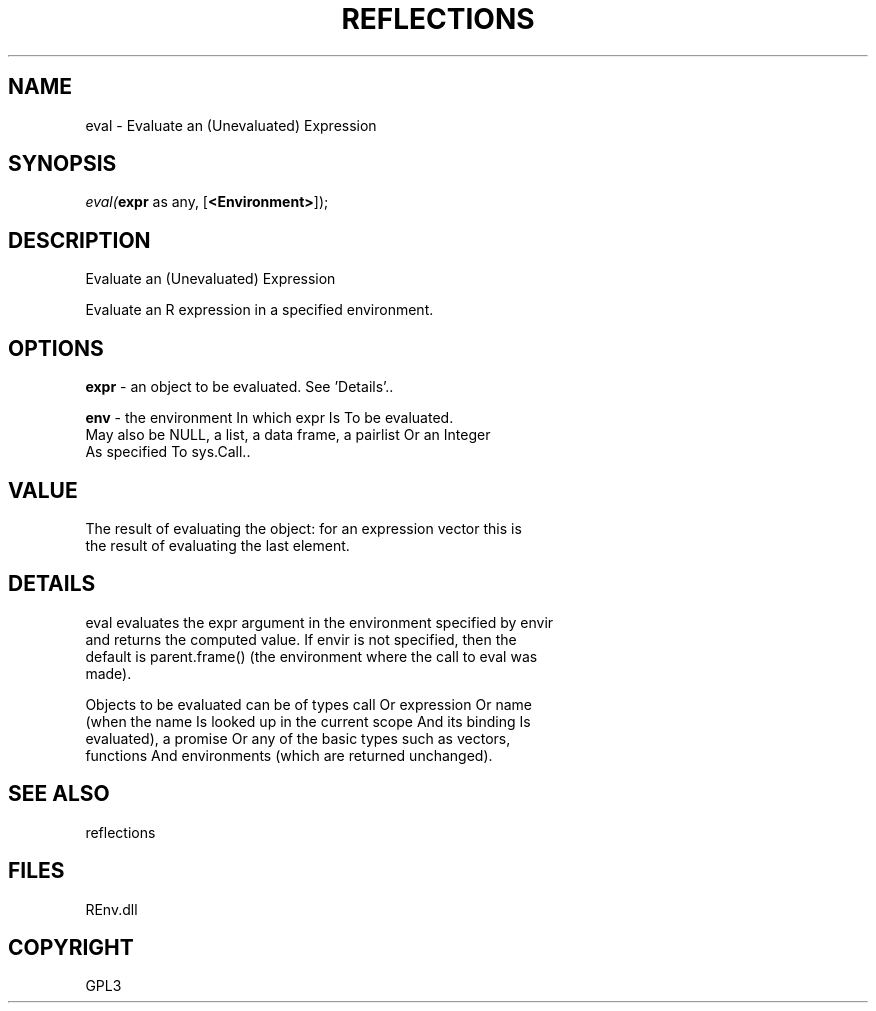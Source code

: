 .\" man page create by R# package system.
.TH REFLECTIONS 1 2002-May "eval" "eval"
.SH NAME
eval \- Evaluate an (Unevaluated) Expression
.SH SYNOPSIS
\fIeval(\fBexpr\fR as any, 
[\fB<Environment>\fR]);\fR
.SH DESCRIPTION
.PP
Evaluate an (Unevaluated) Expression
 
 Evaluate an R expression in a specified environment.
.PP
.SH OPTIONS
.PP
\fBexpr\fB \fR\- an object to be evaluated. See 'Details’.. 
.PP
.PP
\fBenv\fB \fR\- the environment In which expr Is To be evaluated. 
 May also be NULL, a list, a data frame, a pairlist Or an Integer 
 As specified To sys.Call.. 
.PP
.SH VALUE
.PP
The result of evaluating the object: for an expression vector this is 
 the result of evaluating the last element.
.PP
.SH DETAILS
.PP
eval evaluates the expr argument in the environment specified by envir 
 and returns the computed value. If envir is not specified, then the 
 default is parent.frame() (the environment where the call to eval was 
 made).
 
 Objects to be evaluated can be of types call Or expression Or name 
 (when the name Is looked up in the current scope And its binding Is 
 evaluated), a promise Or any of the basic types such as vectors, 
 functions And environments (which are returned unchanged).
.PP
.SH SEE ALSO
reflections
.SH FILES
.PP
REnv.dll
.PP
.SH COPYRIGHT
GPL3
